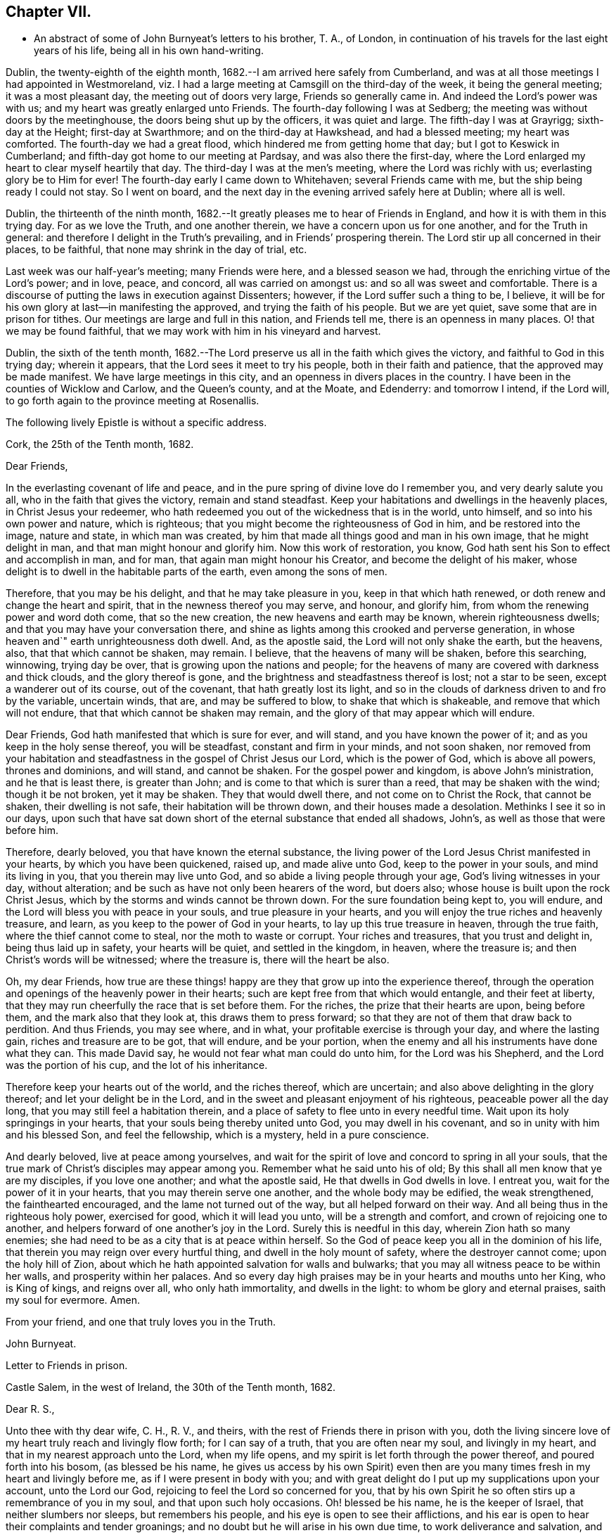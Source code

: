 == Chapter VII.

[.chapter-synopsis]
* An abstract of some of John Burnyeat`'s letters to his brother, T. A., of London, in continuation of his travels for the last eight years of his life, being all in his own hand-writing.

Dublin, the twenty-eighth of the eighth month,
1682.--I am arrived here safely from Cumberland,
and was at all those meetings I had appointed in Westmoreland,
viz. I had a large meeting at Camsgill on the third-day of the week,
it being the general meeting; it was a most pleasant day,
the meeting out of doors very large, Friends so generally came in.
And indeed the Lord`'s power was with us; and my heart was greatly enlarged unto Friends.
The fourth-day following I was at Sedberg;
the meeting was without doors by the meetinghouse,
the doors being shut up by the officers, it was quiet and large.
The fifth-day I was at Grayrigg; sixth-day at the Height; first-day at Swarthmore;
and on the third-day at Hawkshead, and had a blessed meeting; my heart was comforted.
The fourth-day we had a great flood, which hindered me from getting home that day;
but I got to Keswick in Cumberland; and fifth-day got home to our meeting at Pardsay,
and was also there the first-day,
where the Lord enlarged my heart to clear myself heartily that day.
The third-day I was at the men`'s meeting, where the Lord was richly with us;
everlasting glory be to Him for ever!
The fourth-day early I came down to Whitehaven; several Friends came with me,
but the ship being ready I could not stay.
So I went on board, and the next day in the evening arrived safely here at Dublin;
where all is well.

Dublin, the thirteenth of the ninth month,
1682.--It greatly pleases me to hear of Friends in England,
and how it is with them in this trying day.
For as we love the Truth, and one another therein,
we have a concern upon us for one another, and for the Truth in general:
and therefore I delight in the Truth`'s prevailing, and in Friends`' prospering therein.
The Lord stir up all concerned in their places, to be faithful,
that none may shrink in the day of trial, etc.

Last week was our half-year`'s meeting; many Friends were here,
and a blessed season we had, through the enriching virtue of the Lord`'s power;
and in love, peace, and concord, all was carried on amongst us:
and so all was sweet and comfortable.
There is a discourse of putting the laws in execution against Dissenters; however,
if the Lord suffer such a thing to be, I believe,
it will be for his own glory at last--in manifesting the approved,
and trying the faith of his people.
But we are yet quiet, save some that are in prison for tithes.
Our meetings are large and full in this nation, and Friends tell me,
there is an openness in many places.
O! that we may be found faithful,
that we may work with him in his vineyard and harvest.

Dublin, the sixth of the tenth month,
1682.--The Lord preserve us all in the faith which gives the victory,
and faithful to God in this trying day; wherein it appears,
that the Lord sees it meet to try his people, both in their faith and patience,
that the approved may be made manifest.
We have large meetings in this city, and an openness in divers places in the country.
I have been in the counties of Wicklow and Carlow, and the Queen`'s county,
and at the Moate, and Edenderry: and tomorrow I intend, if the Lord will,
to go forth again to the province meeting at Rosenallis.

The following lively Epistle is without a specific address.

[.embedded-content-document.epistle]
--

[.signed-section-context-open]
Cork, the 25th of the Tenth month, 1682.

[.salutation]
Dear Friends,

In the everlasting covenant of life and peace,
and in the pure spring of divine love do I remember you, and very dearly salute you all,
who in the faith that gives the victory, remain and stand steadfast.
Keep your habitations and dwellings in the heavenly places,
in Christ Jesus your redeemer,
who hath redeemed you out of the wickedness that is in the world, unto himself,
and so into his own power and nature, which is righteous;
that you might become the righteousness of God in him, and be restored into the image,
nature and state, in which man was created,
by him that made all things good and man in his own image, that he might delight in man,
and that man might honour and glorify him.
Now this work of restoration, you know,
God hath sent his Son to effect and accomplish in man, and for man,
that again man might honour his Creator, and become the delight of his maker,
whose delight is to dwell in the habitable parts of the earth,
even among the sons of men.

Therefore, that you may be his delight, and that he may take pleasure in you,
keep in that which hath renewed, or doth renew and change the heart and spirit,
that in the newness thereof you may serve, and honour, and glorify him,
from whom the renewing power and word doth come, that so the new creation,
the new heavens and earth may be known, wherein righteousness dwells;
and that you may have your conversation there,
and shine as lights among this crooked and perverse generation,
in whose heaven and`" earth unrighteousness doth dwell.
And, as the apostle said, the Lord will not only shake the earth, but the heavens, also,
that that which cannot be shaken, may remain.
I believe, that the heavens of many will be shaken, before this searching, winnowing,
trying day be over, that is growing upon the nations and people;
for the heavens of many are covered with darkness and thick clouds,
and the glory thereof is gone, and the brightness and steadfastness thereof is lost;
not a star to be seen, except a wanderer out of its course, out of the covenant,
that hath greatly lost its light,
and so in the clouds of darkness driven to and fro by the variable, uncertain winds,
that are, and may be suffered to blow, to shake that which is shakeable,
and remove that which will not endure, that that which cannot be shaken may remain,
and the glory of that may appear which will endure.

Dear Friends, God hath manifested that which is sure for ever, and will stand,
and you have known the power of it; and as you keep in the holy sense thereof,
you will be steadfast, constant and firm in your minds, and not soon shaken,
nor removed from your habitation and steadfastness in
the gospel of Christ Jesus our Lord,
which is the power of God, which is above all powers, thrones and dominions,
and will stand, and cannot be shaken.
For the gospel power and kingdom, is above John`'s ministration,
and he that is least there, is greater than John;
and is come to that which is surer than a reed, that may be shaken with the wind;
though it be not broken, yet it may be shaken.
They that would dwell there, and not come on to Christ the Rock, that cannot be shaken,
their dwelling is not safe, their habitation will be thrown down,
and their houses made a desolation.
Methinks I see it so in our days,
upon such that have sat down short of the eternal substance that ended all shadows,
John`'s, as well as those that were before him.

Therefore, dearly beloved, you that have known the eternal substance,
the living power of the Lord Jesus Christ manifested in your hearts,
by which you have been quickened, raised up, and made alive unto God,
keep to the power in your souls, and mind its living in you,
that you therein may live unto God, and so abide a living people through your age,
God`'s living witnesses in your day, without alteration;
and be such as have not only been hearers of the word, but doers also;
whose house is built upon the rock Christ Jesus,
which by the storms and winds cannot be thrown down.
For the sure foundation being kept to, you will endure,
and the Lord will bless you with peace in your souls, and true pleasure in your hearts,
and you will enjoy the true riches and heavenly treasure, and learn,
as you keep to the power of God in your hearts, to lay up this true treasure in heaven,
through the true faith, where the thief cannot come to steal,
nor the moth to waste or corrupt.
Your riches and treasures, that you trust and delight in, being thus laid up in safety,
your hearts will be quiet, and settled in the kingdom, in heaven, where the treasure is;
and then Christ`'s words will be witnessed; where the treasure is,
there will the heart be also.

Oh, my dear Friends,
how true are these things! happy are they that grow up into the experience thereof,
through the operation and openings of the heavenly power in their hearts;
such are kept free from that which would entangle, and their feet at liberty,
that they may run cheerfully the race that is set before them.
For the riches, the prize that their hearts are upon, being before them,
and the mark also that they look at, this draws them to press forward;
so that they are not of them that draw back to perdition.
And thus Friends, you may see where, and in what,
your profitable exercise is through your day, and where the lasting gain,
riches and treasure are to be got, that will endure, and be your portion,
when the enemy and all his instruments have done what they can.
This made David say, he would not fear what man could do unto him,
for the Lord was his Shepherd, and the Lord was the portion of his cup,
and the lot of his inheritance.

Therefore keep your hearts out of the world, and the riches thereof, which are uncertain;
and also above delighting in the glory thereof; and let your delight be in the Lord,
and in the sweet and pleasant enjoyment of his righteous,
peaceable power all the day long, that you may still feel a habitation therein,
and a place of safety to flee unto in every needful time.
Wait upon its holy springings in your hearts,
that your souls being thereby united unto God, you may dwell in his covenant,
and so in unity with him and his blessed Son, and feel the fellowship,
which is a mystery, held in a pure conscience.

And dearly beloved, live at peace among yourselves,
and wait for the spirit of love and concord to spring in all your souls,
that the true mark of Christ`'s disciples may appear among you.
Remember what he said unto his of old;
By this shall all men know that ye are my disciples, if you love one another;
and what the apostle said, He that dwells in God dwells in love.
I entreat you, wait for the power of it in your hearts,
that you may therein serve one another, and the whole body may be edified,
the weak strengthened, the fainthearted encouraged,
and the lame not turned out of the way, but all helped forward on their way.
And all being thus in the righteous holy power, exercised for good,
which it will lead you unto, will be a strength and comfort,
and crown of rejoicing one to another,
and helpers forward of one another`'s joy in the Lord.
Surely this is needful in this day, wherein Zion hath so many enemies;
she had need to be as a city that is at peace within herself.
So the God of peace keep you all in the dominion of his life,
that therein you may reign over every hurtful thing,
and dwell in the holy mount of safety, where the destroyer cannot come;
upon the holy hill of Zion,
about which he hath appointed salvation for walls and bulwarks;
that you may all witness peace to be within her walls, and prosperity within her palaces.
And so every day high praises may be in your hearts and mouths unto her King,
who is King of kings, and reigns over all, who only hath immortality,
and dwells in the light: to whom be glory and eternal praises,
saith my soul for evermore.
Amen.

[.signed-section-closing]
From your friend, and one that truly loves you in the Truth.

[.signed-section-signature]
John Burnyeat.

--

[.embedded-content-document.epistle]
--

[.letter-heading]
Letter to Friends in prison.

[.signed-section-context-open]
Castle Salem, in the west of Ireland, the 30th of the Tenth month, 1682.

[.salutation]
Dear R. S.,

Unto thee with thy dear wife, C. H., R. V., and theirs,
with the rest of Friends there in prison with you,
doth the living sincere love of my heart truly reach and livingly flow forth;
for I can say of a truth, that you are often near my soul, and livingly in my heart,
and that in my nearest approach unto the Lord, when my life opens,
and my spirit is let forth through the power thereof, and poured forth into his bosom,
(as blessed be his name,
he gives us access by his own Spirit) even then are you
many times fresh in my heart and livingly before me,
as if I were present in body with you;
and with great delight do I put up my supplications upon your account,
unto the Lord our God, rejoicing to feel the Lord so concerned for you,
that by his own Spirit he so often stirs up a remembrance of you in my soul,
and that upon such holy occasions.
Oh! blessed be his name, he is the keeper of Israel, that neither slumbers nor sleeps,
but remembers his people, and his eye is open to see their afflictions,
and his ear is open to hear their complaints and tender groanings;
and no doubt but he will arise in his own due time, to work deliverance and salvation,
and they shall glorify him.

Oh! my dear Friends,
how is my soul overcome in the weighty love of God at this time unto you all, who sutler,
or are given up to suffer,
and value your testimony above all things for his name`'s sake that hath loved you;
and so are of that number, that love not your lives unto death,
but are given up to follow the Lamb, whithersoever he goes.
My heart is affected with you in your testimony, and can say, as Deborah of old,
my heart is towards you, who offer yourselves willingly among the people,
now to suffer in the Lamb`'s battle (as they did to war in the outward war)
for that is the way the Lamb and his followers do overcome;
he was made perfect through suffering: and the promise still is,
the Lamb shall have the victory everlasting glory,
and honour and praise to the living God that sits upon the throne, and to the Lamb,
who is worthy for ever more.

Therefore dear Friends, look not out, look not back;
but to the Lord your rock and strength look for help and for deliverance; for you know,
that it is from him that salvation comes,
and not from the hills and mountains for he is the God of the whole earth,
and the mountains shall melt at his presence, and before him shall the hills flee,
yea the sea also shall flee, and Jordan shall be driven back,
that his ransomed may pass on, his redeemed people may enter into their rest.
Oh! therefore, let us cleave unto the Lord our Saviour,
and so follow Christ our redeemer, who can cut a passage through the great deep;
let us not be dismayed at any thing, that may rise up in our way to oppose us,
so long as our Leader is with us, and our blessed Rock attends us,
and we feel our dwelling within the munition thereof, our bread will be sure,
and our water will not fail, and our hearts will not be barren,
our souls will not be faint; but we shall grow through the blessings of Israel`'s God,
and live,
when with all their cunning the enemies of the Truth have contrived our overthrow.
For there is nothing can hurt us more in the trying day,
than want of faith in God`'s power and arm of strength,
which never failed them that put their trust therein.
And therefore, my dearly beloved, with whom my soul is bound up in the covenant of life,
wherein I have unity with you, and can say, although you bear the burden,
yet my heart is concerned for you, and also with you in your godly concern and testimony,
for which you suffer; and therefore cannot you be forgotten by me.
For as we love the Truth, and the holy testimony thereof,
for which you suffer and are in bonds, in spirit we are often as bound with you,
and fellow-feelers of your burdens.
And furthermore, we cannot propose to ourselves any other,
than ere long to be sharers with you, to be partakers of the like sufferings,
trials and exercises; and therefore still it is our safety to be prepared in our hearts,
and into the will of God to be given up to do or suffer for his name`'s sake.

For our days do seem to be like the days of old, wherein the apostle said,
they were killed all the day long, and accounted as sheep for the slaughter.
If we look into the Scriptures, we have a cloud of witnesses;
and so through what was written aforetime, which was written for our learning,
we may have comfort, and our hope strengthened,
and so be encouraged to trust in the Lord our strength, and in whom our hope is.
And now it is still to be our care, as lambs or sheep, to live in innocency,
and so as lambs to suffer for our innocency, and for our testimony,
which we are called unto; and surely, I often consider,
what more innocent practice can we ever be found in, than in our peaceable meetings,
to wait upon the living God and to worship him, in his peaceable spirit,
by which our hearts come to be cleansed of all evil,
and our spirits gathered into the peace and love of God, in which we love God again;
and not only so, but have our hearts filled with love and goodwill towards all men,
in the peace and sweetness of which, we are enabled to pray for the good of all,
even our enemies.
And if this must be misinterpreted,
and our righteous and godly intentions counted a transgression of the law,
and a breach of the peace, I do not know what such who so do, can call innocency.
Surely, every one whose heart is rightly exercised in this godly duty,
which the living God calls us unto, must needs be innocent before God,
and in that frame of spirit, wherein we cannot, nay, dare not, desire the hurt of any;
but as the Truth ariseth, pray for all men, both for rulers and people.
Thus I know, under the exercise of the righteous power of Christ in our meetings,
are our hearts qualified; and then if we must suffer for well doing,
under the name of evil doers, we shall be happy; and may satisfy ourselves,
with what Christ of old said, the servant is not greater than his Lord:
for if they accounted him a blasphemer, and said, he had a devil, and so persecuted him;
we may well look unto him, and comfort ourselves in following such an example.

Be ye comforted, you faithful sufferers with Christ and for him,
and comfort your hearts in the recompense of reward, which is with God for you;
and wait for the Spirit of God, and of glory, that it may rest upon vou.
Never look out, for your cause is good; it is that which God hath called you unto,
and you are happy in your nobility and valour;
and whosoever shrinks from their innocent testimony in this matter,
will suffer loss in their inward condition: for if any draw back,
such shall know the Lord will not go with them, nor have any pleasure in them,
nor be their comforter, but reprover.

My soul desires that all may be valiant for the Truth, and stand in the power thereof,
to what the Lord hath called unto, that so you may be together as a city set on a hill,
that cannot be hid.
For though the foxes have holes, and the fowls of the air have nests,
yet remember what Christ said to the man who said he would follow him.

The Lord give you all valour and strength, and enrich you with true patience,
which tribulation worketh into the right exercise,
that you may all grow up into the true experience, and into the hope,
which makes not ashamed;
that the love of God may be shed abroad in your hearts every day, by his Spirit,
which he hath given you: and then will you all feel a dwelling in his covenant,
and in his peace.

And so in this covenant, peace and love, I very dearly salute you all,
and in it do I still remain, your friend and brother.

[.signed-section-signature]
John Burnyeat.

--

Cork, the eighth of the eleventh month, 1682.
I have been through these parts as far as Castlehaven,
and had a meeting there yesterday week, and so returned back again to Cork,
to the six-weeks meeting; where we had a blessed season,
the Lord`'s power was richly amongst us.
And after tomorrow, I think to go towards Youghal, and so into the county of Tipperary,
and then to Castle-dermot meeting; and then for aught I know, towards Dublin.
I am comforted in my service amongst Friends, who are generally glad of my coming,
and of what they have an expectation of in relation to my marriage:
but my heart is fully satisfied, in that I feel the Lord`'s goodness towards us,
and in his fear I do delight to wait upon him in this, as in other things,
and desire that we may be a good example.
And, therefore, I find it our way not to be hasty: the Lord give us wisdom to walk so,
as that he may be glorified, and Friends in us comforted.
This I desire above all earthly things.

Dublin, the thirtieth of the first month, 1683.
I am concerned to hear of the continued sufferings of our Friends in England:
we are yet at ease here, as from those things:
the Lord work our hearts more and more into thankfulness, and guide us in wisdom,
to walk worthy of these favours, that in displeasure he may never take them from us;
but whenever he is pleased to remove them, it may be in his love, for a trial unto us,
as I believe it is with many of his faithful ones,
whom my soul desires he may still preserve in the faith that gives the victory.

I have been in the north, and did pass amongst Friends, and had a blessed service.
I am intending to go forth of this city tomorrow towards Wicklow,
and so through the county of Wexford to visit Friends there.

Dublin, the tenth of the third month, 1683.
We have now accomplished that concern of marriage,
which we have for some time been under; and blessed be the Lord,
he has been unto us a comfortable director in our undertakings in this matter,
to the satisfaction of Friends in the general, who were with us.
And besides the Friends of this city,
we had many of the Friends of the south end of the nation,
who were come to be at the half-year`'s meeting, and some the sooner upon our account;
and abundance of other people.
We had a blessed meeting; several brethren were with us, and the Lord`'s power assisting,
all things were well, and we had peace and comfort, and the Truth was honoured;
and not only Friends,
but many sober people were greatly affected with the management thereof Well;
the Lord will honour his name and way and people, if we be but careful to honour him.
The Lord is good unto us: we have cause to mind his goodness unto us;
and truly that which is chiefly in both our hearts, is to seek his glory,
and above all things to desire preservation in his wisdom.

Dublin, the twenty-fourth of the fifth month.--There is a report abroad,
that meetings will be disturbed and broken up, but nothing is done yet;
it may be that Friends here, as well as in other parts, must bear the burden,
as to the right part in suffering; and I hope,
it will be Friends`' care to be given up in the innocency,
to suffer for that testimony the Lord hath raised in their hearts,
by which we have been kept innocent and clear from the beginning under all governments:
and so we never could touch or join with that which did seek the hurt of any.
This must be our cloak or covering, and this gives boldness,
and is and will be the ease of the spirits of all the faithful,
and that which will answer the consciences of our adversaries.
I believe, if some suffering do come, it will work for good through trying our spirits,
faith and patience, so that many may come to know themselves, and the Lord,
and his power also, better thereby.

From the Marshalsea prison in Dublin,
the ninth of the sixth month.--We are very likely to partake in some
measure of suffering with our Friends and brethren in England.
The last first-day, the mayor sent the marshal to our meeting in the forenoon;
I was speaking, and he commanded me to go with him, which after some discourse I did.
He commanded the meeting to disperse, but Friends kept quiet in their places.
I was carried before the mayor, with whom I had some discourse to this effect:
He asked me, why we did act contrary to the government,
having been commanded not to meet?
I told him, we do nothing in contempt of the government.
But, said he, why do you not obey then?
I said, because it is matter of conscience to us,
and that which we believe to be our indispensable duty, to meet together to worship God.
To which he answered, you may be misled, I told him if we were misled,
we were willing to be informed, if any could do it.
Then it was urged, other dissenters had submitted, and why would not we?
I said, what they do, will be no plea for us before the judgment-seat of the great God.
So after some other discourse, the mayor committed me to this prison.
The professors have left their public meeting-places: the bishop of Dublin sent for them,
and they consulted together, and with consent returned this answer,
that they would forbear.
The bishop also sent for A. S. and did to him require the same of Friends;
but A. S. told him, we could not forbear to meet to worship God, etc.
In the end the bishop said, if we would meet, we must take what did follow, etc.
However, I hope it will work for the honour of Truth.
The Lord preserve Friends faithful and valiant: I hope God has a remnant,
that will stand in the trial: though if sufferings do come hard,
it may cause some to turn their backs.
Let the Lord order, as He pleaseth; I know no better way,
than to endeavour to be prepared for suffering.

[.embedded-content-document.epistle]
--

[.letter-heading]
Epistle to Friends in Gloucester Prison.

[.salutation]
Dear Friends,

Unto you, who are faithful sufferers in that city,
with the rest of the faithful in that country,
who in your hearts are given up to suffer for the holy
name of the Lord Jesus Christ our Saviour,
who hath called and redeemed, chosen, and given you hearts not only to believe,
but also to suffer for his name`'s sake,
and thus had counted you worthy as vessels of his choice; unto you all, I say,
in the name and love of Christ Jesus our Lord, I send greeting,
and with all the tender salutation of my soul and
spirit in that near affection and holy union,
into which, by the power of the Holy Ghost we have been gathered and united:
so that as members of that one body, into which we have been baptized by that one Spirit,
wherein the true access unto God doth stand, we have our fellowship together,
and so drink together into that one spirit,
and are refreshed with the water that flows from the living Rock,
that followed Israel of old, who is the Rock of our age,
the stay of the generation of the righteous in this day,
that upon which we have our sure standing, so that we cannot be easily moved.
Though the winds do blow, and the waters swell and toss,
and the unestablished be driven to and fro, and so afflicted in their spirits,
yet this Rock abides for a habitation and being
of safety unto all them that keep firm thereunto;
and as they abide near in their spirit unto the holy power thereof,
they find the living spring of that grace from the same in their souls,
that the world cannot take away, whose treasure the thief cannot steal,
nor the moth waste; for it is heavenly, and kept by a heavenly hand.
And such who mind this, will be ready to offer up their earthly substance,
and also themselves, into his hand and will, out of which no man is able to pluck.
And surely,
in this day there is no true rest or satisfaction to the souls or spirits of Friends,
but as they get hither m the faith with their hearts and spirits:
and when we are here spiritually.
Oh, this holy shield, how doth it defend!
Oh, the holy Rock, how do we sit under the shadow of it!
Oh, the holy joy, that the dwellers upon this do feel in their spirits,
though the tempest be great!
Oh, the God of heaven keep us all in the holy sense of this,
that our spirits may be borne up from sinking under our exercises in the trial;
that so we may all glorify him in our day.

Dearly beloved, you tender, suffering children, whose hearts are tender of God`'s glory,
and therefore are willing to give up yourselves and your all for his name`'s sake,
that you may be of that number, who following the Lamb whithersoever he goes,
and not loving your lives unto death, that you may stand with him upon Mount Sion:
my heart and soul is knit unto you, and you are near me,
and in the unity of the ancient life, I feeling love abundantly to flow unto you,
you have had a proof of the sincerity of my love of old unto you: and truly,
you that stand in your innocent testimony faithfully,
do engage my heart still more and more in the love unto you.
Oh the tender meltings of my spirit in the sweetness of the love of God,
in which I reach you, and rejoice with you in your joy,
which all the wrath of man cannot put a stop unto.
I know, your hearts are at ease, and your spirits free,
and the weights and burdens from off you who are freely given up to suffer,
though in these bonds outwardly;
but there can be no such spiritual portion received by any
that shrink from their testimony in this day of trial.
For the word is true for ever, they that suffer with him, shall reign with him: He,
the Captain, was made perfect through sufferings,
he must be followed by all that come in the fulness, to partake with him of his glory.
And such who draw back,
and would find a place of safety for themselves
to escape their sufferings for their testimony,
though they should fly to the uttermost parts of the earth,
the Lord`'s hand will find them out,
and there will not only be a holding back of the portion,
but a spiritual pain will overtake, where the heart is tender; and because thereof,
uneasy will every place be unto their spirits.

And therefore, my dear Friends, keep in the faith and word that justifies,
and then will you reign in the seed that is heir for ever; wherein you will overcome,
and inherit, and be conquerors, and so triumph with the Lamb that must have the victory,
before whose feet the crowns of all the mighty must be laid down;
unto whom the kings of the earth, and all flesh must bow; in him we trust,
his heavenly kingdom we wait for, and pray for the coming of,
that even such as are our enemies, by the power thereof may be converted unto God,
and so have an inheritance with us in that kingdom, that hath no end.
That so mankind might rest together in that hope, that makes not ashamed;
where the love of God might be shed abroad in all hearts by his Spirit.
Thus God is filling the hearts of his children with good will towards all:
the Lord keep us therein for ever!

Dear Friends, by this know that I am well,
and am now come to have a share with you of the
sufferings that attend for the gospel`'s sake.
I have been three weeks a prisoner here in the Marshalsea of Dublin.
So in the true fellowship of the gospel am a partaker with you both of the
sufferings and consolation that attend us for the testimony thereof.
I remain your brother,

[.signed-section-signature]
John Burnyeat.

[.signed-section-context-close]
From the Marshalsea, in the city of Dublin, the 25th of the Sixth month, 1683.

--

Dublin, the ninth of the seventh month.--We are satisfied,
that the Lord`'s hand is in all these things; and doubtless,
he hath a purpose to magnify his arm,
and thereby to exalt his own name and precious Truth in the end; and in his so doing,
his people shall be comforted, and receive the reward,
even every one that endures unto the end.
And truly, as our eye is unto Him in our exercise,
we feel still a ground for a sure hope,
even that which abides as an anchor sure and steadfast; by which we are held,
that we cannot be driven away.
In this is our comfort, when we seem as to the outward, as if we had no surer place,
than upon the tossing waves of the troubled tempestuous sea; all is uncertain,
no steadfastness or stay for rest unto any in looking out.
And therefore I often think, I am satisfied it is God`'s way,
thus to blow upon the nations with the breath of his displeasure,
that all the waters (for the people are waters) may be tossed together,
and that they may be made restless, and driven on heaps, and into confusion;
and so become a sea into which Babylon, as a great millstone, must fall,
to make her perpetual end; even that mystery Babylon spoken of, of old,
that hath so prevailed, and made the nations drink,
and gone over peoples and languages;--not one people only;
and all that partake with her in her sins,
must partake with her in her plagues and judgments.
And therefore is the Lord calling out of her; but her sins, her delights and delicacies,
many are unwilling to part with: and that is the reason why many stay there,
that do not think themselves within her borders.
But the nations are drunk with her wine, and know not what they are doing;
for their understanding is lost.
O! the sadness of that day! my soul often doth view it but the
greatness of their sin doth draw it down upon them,
which is come into the view and remembrance of the dreadful God.

And therefore may all the righteous rejoice, who truly feel redemption out of her,
and are come, through Christ the seed, to be sons and daughters of Zion;
and so heirs of the peaceable Jerusalem, which is built upon the rock and foundation,
which the gates of hell cannot prevail against.

We are here still detained prisoners, and have of late written to the mayor;
but he answered, he would not set us at liberty without an order from the deputy.^
footnote:[The Earl of Arran.]
Then we wrote to him, and A. S. and S. C. did go to him, and he was very kind to them,
and told them, he had a greater love for us, than any other dissenters,
because he believed that we did mean honestly.

Dublin, the fourth of the eighth month, 1683.--I have been a time in the country,
and came into the city again but yesterday.
I went to the province meetings at Rosenallis, and have visited many meetings:
I was comforted with Friends in the good presence of the power that did attend us.
Things are pretty well among Friends, and our meetings large and full.
We feel little of those sufferings which our
dear Friends in England have heavy upon them:
the Lord preserve us tender, low and humble,
that we may be worthy of such a mercy from the hand of the Lord.

Dublin, the sixteenth of the eighth month.--I am now cleared of my imprisonment;
we wrote to the deputy a few lines, which he carried to the council.
After which he sent his secretary to the recorder of
the city with his order for our release;
which was very full and clear, without anything demanded of us.

I have not heard that Friends in any part of this nation are meddled with.
We enjoy great favours at the hand of the Lord:
O! that we may walk worthy thereof for ever,
and be moved thereby to a sense of what our dear Friends in England still suffer;
and then will the mercies we live under, be rightly valued.

Dublin, the ninth of the twelfth month.
I have been through all the meetings in Ulster,
and returned home but the third-day this week.
I had a blessed time amongst Friends, and found things in the main very well.
I had large and peaceable meetings,
which is a mercy I desire the Lord may so sanctify unto us,
as that we may walk worthy of them, while they are afforded us:
and when he sees meet to order it otherwise, we may be prepared.
I have been but little at home of late,
and know nothing but that I may go next week forth of
town again towards the other end of the nation.

Dublin, the seventeenth of the first month, 1684.--I came home this day:
I have been through the most of the South and Western parts, and have had a good journey,
and found Friends generally well, and all our meetings peaceable.

Dublin, the twentieth of the first month.--In my last I hinted,
that I was but newly come home from visiting Friends in the Southend of the nation,
and so from the Provincemeeting at Castle-dermot, I came home on the second-day,
and an appointed marriage^
footnote:[This was Amos Strettel`'s marriage.]
was to be on the third-day, which +++[+++took place]
accordingly; and abundance of people there was, so that we had a good opportunity,
and the people generally well satisfied:
so that a very great report of recommendation is abroad
through the city concerning our order and method,
and the gravity and solemn manner of our accomplishing it.
It is greatly our comfort, when in all our ways we honour the Truth.
I have had a busy winter in travelling, and that prosperously; and now I see nothing,
but I shall have liberty to stay awhile at home.
The Lord is good to us, and orders things to our comfort; and we are comforted in him,
and one in another: blessed be his name for ever!

Dublin, the ninth of the third month,--It is just the time of our half-year`'s meeting,
and there are many Friends in town.
We had a very large meeting, and very quiet and well,
and things in the general very well amongst Friends as relating to Truth.
We have cause to be thankful to the Lord for his mercies and comforts we enjoy;
who is the Author of all mercies and comforts,
sanctifying all things rightly to them that fear and love him,
through the sanctifying of their hearts by his word, that keeps, bears up, and upholds.
The Lord keep all our hearts stayed in this,
and then will all things work together for good, according to the ancient saying.

Crabtreebeck in Cumberland, the twelfth of the sixth month.--I left Dublin,
sixth-day was a week; I have some intent to go over into Scotland,
but am not yet certain of the time: but do hope, if the Lord preserve me in my liberty,
to return into this country again.

Graysouthen,
the nineteenth of the sixth month.--Between two or
three weeks`' time I hope to be as far as Edinburgh.

Leith,
the sixth of the eighth month.--I have had a very peaceable and prosperous journey,
since I came into Scotland hitherto.
I came to Edinburgh at the time appointed, and stayed here one first-day;
and then took my journey into the north, and J. H. and J. T. with me.
I spent about three weeks there, and in my journey: had meetings, while I was there,
almost every day, and a blessed open service, through the Lord`'s power, amongst Friends.
For there is an open, tender-hearted people, and they were glad of my coming;
for there had not been any English Friend among them of a long time.
And being clear, J. T. and I came away this day a week, and left J. H. there;
we got to this town the fourth-day of the last week,
and were at Edinburgh the fifth-day at their meeting,
and yesterday had a blessed meeting there in the forenoon, and here the afternoon.
Tomorrow we intend to take our journey for the west;
and do hope to be clear this day week to go for England,
and to be in Cumberland tomorrow week, if the Lord will.
Hitherto all hath been very quiet where I have been; and I hear nothing,
but Friends`' meetings are quiet all over Scotland, and Friends are suffered to be quiet:
but in some places they are very busy with some other people.
Here hath been a pretty deal ado about a plot; but of these things we know nothing,
nor in such doings have any hand, and therefore about it desire not to meddle.
Though others`' doings may bring sufferings upon us; yet still our happiness is,
to be kept innocent, that if we suffer, it may not be for evil-doing;
and then it will be well.

Eaglesfield, the twelfth of the ninth month.--Truly in this trying day,
wherein we are all of us like to have our faith and love to God tried,
our greatest concern always is, to be in our hearts truly and wisely given up,
and resigned to the will of God;
that we may therein rest in and under whatsoever the Lord may order for us,
or call us unto; and then may we have peace in every exercise,
and have dominion in our spirits over every opposition,
many of which the true travailing Israel of God meet with in this age.

I got very well through the west of Scotland, and met with no disturbance:
all was quiet when I was there.
Our meetings are quiet in Cumberland: I suppose, I may stay yet about two weeks here.

Stockton, the eleventh of the tenth month.--I came out of Cumberland about two weeks ago,
and was at Strickland-head, and then came on into Bishoprick,
and thought I should but have touched at Darnton +++[+++Darlington]
and this town, and so on into Yorkshire; but when I was at Darnton,
it came upon me to give Friends a visit further in this county.
So I went to Durham, and had a blessed meeting there, and did visit the prisoners.
Then I went to Sunderland, had a meeting there, and then to Shields,
and to T. F.`'s and had a meeting there.
I thence returned to Shotton, and to this town,
and had a blessed meeting in the evening yesternight, it being their meeting time.
They are usually kept out of their meeting-house here; but yesternight we got in,
and the meeting was full and peaceable: and so have been all the meetings,
where I have been.
And now I am ready to go over into Yorkshire,
and do hope to be at York in about two weeks`' time.
I suppose I may be there first-day come two weeks.

Grayrigg, the twenty-sixth of the eleventh month,
1684.--I have had a very comfortable and peaceable journey,
and came through Cleveland and the Moors to Whitby, and from thence up to Malton,
and to York: meetings have been quiet all along where I have been.
Yesterday fortnight a constable was at the meeting-house before I came,
and stood in the way to speak with the Friend that I came along with,
it being just before the sessions.
He had a warrant, and was to give his return at sessions; and therefore threatened,
that if we would not forbear to meet that day, he must carry us before a justice.
However, after we had reasoned awhile with him, we parted, and went into the meeting;
and he went away, and did not come into the meeting.
So we had a blessed meeting, and parted in peace; and the Lord`'s power was over all,
to our great joy.

This was all the appearance of molestation I have yet met with:
and I have had a very good season, and abundance of meetings, since I left York.
In Yorkshire I was at Robert Lodge`'s house,
and had his company a pretty time out of Yorkshire.
I went to Lancaster, and when I had visited Friends,
I came into Westmoreland to Preston meeting; and yesterday was at Sedberg:
we had a peaceable meeting, but out of the meeting-house in the street,
the meeting-house being locked up from Friends.
I intend some meetings in this county, and so down to Swarthmore, and on into Cumberland,
as the Lord makes way.

Eaglesfield, the twenty-fifth of the twelfth month.--I have had a very peaceable journey,
and visited Friends`' meetings very fully in Westmoreland, and all was quiet.
Since I came into Cumberland, I was at Carlisle and the Border;
now my service seems to be over, and I am preparing to go home.
I was at Workington this day, and tomorrow I intend to go to Whitehaven,
and to take the first opportunity for Dublin.
Thus far I have been preserved very well through all my travels;
and now I hope I shall get home.

Dublin, the 25th of the first month, 1685.--I got well here last night,
but was put ashore in the north, in Strangford River, about seventy miles from Dublin,
and about four-and-twenty from Lisnagarvy: and being put ashore there,
I found an openness in my heart to give Friends a visit in the north;
so I spent near two weeks among them, and had many good meetings,
I am very glad and my heart is truly thankful to the Lord,
for his preservation through this last journey so safe and clear,
and that he ordered my way so comfortably home;
where I hope I may be of service in my place, and a comfort to Friends.
The Lord our God is to be minded by us in all things.

I find things amongst Friends generally pretty well, as formerly,
and meetings very large and peaceable here and in the north.
I am intending to go out of town to the province meeting.

Dublin,
the sixteenth of the third month.--At this half-year`'s meeting we
had a very great appearance of Friends out of the country,
many say they have not seen so many ever before:
and to our public meetings abundance of other people came,
even far more than could get into our house: and they were very sober,
so that the Truth hath a good place amongst sober people.
Though the professors, who shrink and hide, we are informed, do rail against Friends;
they seem as if they were given up to hardness of heart,
and so set in their blindness and hardness, that they go on,
till the rod comes upon them.
For they do not lay anything so to heart,
as thereby to be brought off from the evil error of their hard and prejudiced minds.
It doth appear that they envy Friends`' good,
and are offended that we do not fly into holes as they do.
But as for Friends, they are very cheerful; and we have had a very blessed season,
and are kept in unity, peace, and concord in our meetings and concerns:
and the Lord`'s good presence is preciously with us, to our comfort and consolation.
And blessed be the Lord, he is not wanting to us, both to sanctify our hearts,
and also to fill them with his spiritual mercies,
and to contribute of his other mercies and blessings,
whereby he may make our days pleasant unto us;
that with gladness and joy of soul we may serve and praise him, who is worthy for ever.
Amen.

Dublin, the fourth of the sixth month.--Yesterday I came home,
having been through the south end of the nation, and between six and seven weeks away;
and have had a very comfortable journey amongst Friends, and peaceable.
Blessed be the Lord for his mercies towards us.

[.embedded-content-document.epistle]
--

[.letter-heading]
Epistle to John Banks.

[.signed-section-context-open]
Dublin, the 19th of the Sixth month, 1685.

[.salutation]
Dear John Banks,

Unto thee with thy fellow-prisoners,
who suffer for the blessed testimony of that precious Truth, in which we have believed,
doth the real and tender affection,
and love of my heart and soul flow forth at this time;
and in the sweetness and peaceableness of that which is our life, do I dearly salute you,
and in the unity thereof tenderly greet you all, whose hearts are kept up in that,
and under the holy conduct of it, for which you suffer.
In this we have our unity, which in itself lives and reigns over all,
and shall reign in its own pure dominion and dignity,
even the power of our Lord Jesus Christ, to whom principalities and thrones,
and dominions must be subject.
It is for His testimony, you know, that you suffer, to wit, the testimony of Jesus,
which you have received from him by his Spirit,
and thereby have it sealed in your hearts.
Though many do not understand the weight and certainty of your testimony,
for which you suffer, and therefore may look tightly upon it; yet you,
who are enjoyers of the power, and have received the Spirit of Jesus,
which is the Spirit of prophecy, and so his testimony therein, you feel the weight of,
know the certainty of the testimony for which you suffer;
and so in your sufferings have your peace and justification.

My dearly beloved in the Lord,
see that you all hold that fast in your hearts in the rich possession of it,
for which you suffer, that you may feel your reward with you,
and your comforter in you to bear up your spirits over all your sufferings;
and so you will have a satisfaction in yourselves, that whatever others say,
or may think of your sufferings, and the reason thereof,
you know that it is for the Truth and its testimony that you suffer,
and for keeping of your consciences clear in the sight of God.
And so in the hidden man of the heart, you rest in quietness,
in that hidden life which you receive from Christ; and here is your peace and comfort,
which no man can take from you; or knows of it, but such as are in fellowship with you,
who live in, and love the same testimony.
Those who know not your reward, your crown, or your peace, cannot reach to take it away;
and that is our joy, that we have a crown and inheritance, that is out of their sight,
and so out of their reach.

Oh, therefore let all take heed, that through carelessness or looseness of spirit,
or any other thing, you be not beguiled or betrayed from that, to the losing of it,
while you are suffering for it!
You know, my Friends, it is possible; such things have been even in our age,
that while some have been suffering for the Truth,
they have been betrayed from the Truth,
and the innocency and simplicity of it in their hearts; and so have lost the Truth,
even that for which they were called to suffer.
For you know it is an inward thing,
and must be held in the inward unity of the mind in a spiritual fellowship,
and if there be not a care,
even while we are in one thing doing for the Truth in the outward,
in the inward we may lose it, and our justification by it;
and then whither shall we go for our peace and recompense?
The God of my life give you all wisdom and fear, and fill you with holy reverence,
that you may still stand in awe before him, and be watchful over your spiritual path,
and the feet of your souls and minds,
that you may tread in the invisible way of peace and righteousness.

And dear Friends, live in peace and love together amongst yourselves, and in a holy,
solid life before all men, keeping out of the spirit of the world in all things;
that as it is upon a religious account you suffer,
you may appear in all other things to be religious men, or otherwise you know,
the Truth cannot be honoured by your suffering.
For if men, who suffer for or upon the account of religion,
appear not to be religious men, this overthrows the glory and beauty of their religion,
and brings it into disesteem amongst men; and therefore did Christ command,
that our light should shine before men, by their seeing of our good works, etc.
And have a care of provoking one another unto any thing that is evil;
but endeavour to stir up and provoke one another unto love and good works;
that you may build up one another therein, and so help to bear one another`'s burden,
and fulfil the law of Christ,
that you may all be kept up together in the justification and peace.

And so dear Friends, my heart`'s love being unto you,
I send these few lines as a testimony thereof, by which you may know,
you are in my remembrance in the love of God,
and my heart hath an honourable esteem of your testimony,
and your sufferings in righteousness for the same.
I desire to be remembered to Friends in the country, both below Carlisle, and above,
and Friends in the city; to John Carlisle and family, with the rest.
My wife`'s dear love is to you all.
My love is with you.
Farewell!

[.signed-section-closing]
From your friend,

[.signed-section-signature]
John Burnyeat.

--

Dublin, the sixth of the seventh month.--I am glad to hear,
that things are so still and quiet in England,
and that Friends have some little breathing time of ease from their sharp persecution.
It is the Lord`'s mercy towards us: but our innocency is that which must speak for us;
and if we lose that, our defence would depart from us;
and then there would be none to fly unto: for vain is all help from below.
Therefore it will be our happiness to rest quiet, with our faith in Him;
for he is able to preserve, who promised them of old,
he would give them favour in the eyes of the king of Babylon.
And it had been their safety to have trusted in His word;
but in their taking their own way, they brought ruin upon themselves;
and so will all do now, whose eye is not unto the Lord to stay their minds upon him,
but who look out to follow their own contrivances.
I know the Truth will keep out of all such things,
if Friends be careful to keep under the conduct thereof:
but if fleshly reasonings prevail in the unbelief, then the eye goes out,
and the mind +++[+++falls]
into the haste; so the patience and long-suffering is lost,
and the hope and faith let fall.
Then the creature can neither trust in the Lord, nor stay rightly for His time and season.

Our meetings are very quiet and peaceable, which is a mercy we greatly value,
and our hearts in the Lord`'s Truth are at rest, and that is our comfort.
Both there and here, and wherever we are,
it will be our place to be prepared for suffering,
that is likely to be our portion for the Truth: and it is but as it was of old,
if any will live godly in Christ Jesus, he must suffer persecution.
I am ready to go out of town to visit Friends in the county of Wicklow.

Dublin, the nineteenth of the seventh month, 1685.--I am sorry,
that so much occasion of offence should be given to some Friends here,
by some that take liberty there,
(viz. at London,) by running back into such things as the Truth condemns,
and so to be encouragers of pride and vanity, which will grow too fast,
to the drawing down of the displeasure of the Lord upon man.
Therefore I would have Friends to stand in that which is plain,
and keep to the cross in their trades and dealings, and clothes, and in all things,
that they may remain standing witnesses for God in righteousness against pride,
and all the vanity of the world; for therein will stand our safety for ever.
I desire, that we may live up to the Truth in all things, that the blessing may attend us.
And indeed, we had need to be circumspect; for every lawful thing is not expedient;
because there may be an unlawful liberty strengthened thereby.
The Lord keep us all in his wisdom truly lowly and humble,
that we may still honour him in all things,
and remain a people through our day to his glory.
For if with us in our day we let the spirit of the
world prevail to the overthrowing of our own testimony,
what example and footsteps shall we leave to them that come after us?

I am full, and could say much, for my heart is concerned to hear those,
who themselves are not so good as they ought to be,
strengthen themselves by bad examples.
For though some may be slow to mind that which is good,
so as to learn good from the example thereof;
yet they are quick to take encouragement from the contrary.

[.embedded-content-document.epistle]
--

[.letter-heading]
Epistle to Friends.

[.signed-section-context-open]
Dublin, the 12th of the Eighth month, 1685.

[.salutation]
Dear Friends,

In the universal spirit of life and truth, and of righteousness and peace,
doth the tender affection and pure love of my heart flow forth and reach unto you all,
who are true lovers of the power and the holiness of the same, wherein alone it is,
that we bear the image of him whose name is holiness, and his nature and being in purity;
so that in that only we do draw and may draw near unto him, and have fellowship with him,
and enjoy his presence, who is our God, our life and salvation.
In the unity of that, whereby we have been quickened,
and through which we live unto him who hath quickened us,
do I exhort and beseech you all,
to mind with reverence his secret and sweet visitations
by his holy power upon your spirits in your hearts;
that you feel that to appear there,
and so through the brightness of its appearing to destroy him,
whose coming is after the working of Satan with all power,
and with all deceivableness of unrighteousness in them that perish;
and not only to appear and destroy him and his works, but also to abide with you,
and dwell in you, and so make you his dwelling-place.
And you being watchful, shall not watch in vain, because the Lord will be your keeper;
and then, he keeping the city, the watchman waketh not in vain.

Thus you may see it fulfilled in your own hearts and so
have comfort and confidence with holy David,
and with him live above the fear of evil,
though you might walk through the shadow of death, because of the Lord`'s being with you.
Friends,
see that you all be mindful of him in his appearing by
his power and spirit of grace in your hearts,
and let him have room there, and not to be straitened, thronged or oppressed;
for he delights to dwell alone there, and have the whole heart to himself,
and at his own disposing, that he may fill it with that in which he takes pleasure,
and in which he only may be glorified and honoured.
Therefore doth he require the heart, saying, my son, give me thy heart;
and Christ commands that we should love him with all our hearts.
So let him have room in your hearts, and take heed that with this world,
the spirit of it, nature of it, and love to the things therein,
your hearts be not filled, and so taken up, that there be not room for him,
whose coming is with such glory and fulness,
that he fills all who are rightly poor and empty, with that fulness, richness and glory,
that there can be no want to them, who have him for their portion and inheritance;
and keep single in their hearts before him.
But where the heart is filled with delight in, or desire after other things,
out of the covenant of God, which is out of his favour,
there the Lord will not delight to dwell, there is not room; nay,
he will not delight to appear there,
because it will be his grief and an oppression unto him.
Was it not so of old, when he took up his complaint against both Judah and Israel?
as you may see, Amos ii.
how the Lord pleads with them, and threatens them,
what he would bring upon them for their sins, which he reckons up against them;
and withal to aggravate their crimes, as he might justly do, he also tells them,
what he had done for them, how he had destroyed the Amorites for their sakes,
brought them out of the land of Egypt, led them in the wilderness,
given them the land of the Amorites to possess, raised up of their sons to be prophets,
and their young men to be Nazarites.
But, saith he unto them, ye gave my Nazarites wine to drink, and commanded my prophets,
saying, prophesy not; behold I am pressed under you,
as a cart is pressed that is full of sheaves.

Hence it may be understood, that when he hath been at work,
and hath done good by his glorious power, who worketh wonderfully for them,
and now in them also who believe in his power; if there be a going from him,
and letting other things into the heart,
where he should rule and have his dwelling in man, and so with man,
it becomes a grief and an oppression to him, and a provocation,
that he will not always bear it, nor spare man, though he is long-suffering,
as may be seen very fully in that prophesy of Amos,
and more at large through the Scriptures, which were written for our learning,
that we might be warned, and thereby stirred up to that diligence,
care and watchfulness which may tend to our preservation.

And now considering these things that were of old, and observing,
how that in our age the Lord hath made known his wonted goodness to us,
even that which doth far exceed the outward privileges of outward Israel;
for that which he blesseth us withal,
is a possession and enjoyment of a degree of his own Life, who is the Creator,
by which he created all things, which is more than the enjoyment of the creature;
the loss of which was the great penalty laid upon Adam, if he broke the command;
which he having lost, is again restored unto us through Christ Jesus, the second Adam,
the Lord from heaven, which we having received, do thereby live unto God,
and therein serve him.

Dear Friends, the thing that is chiefly in my mind unto you is,
to entreat and beseech you all, to be tender in your hearts,
and careful over your spirits, that you may not let in, nor join with any thing,
that will bring grief or oppression upon your life,
or lead you into the transgression of the law thereof.
Mind the exhortation of the apostle, grieve not the spirit, by which you are sealed, etc.
As you are careful,
watchful and wise to take heed to the holy conduct and blessed
leadings and direction of this spirit and the law thereof,
your souls will dwell in peace, and your feet will tread in a safe path,
even the path of peace, and your steps will not slide;
but you will witness what David said of old, to be true,
the righteous shall inherit the land, and dwell therein forever; for saith he,
the mouth of the righteous speaketh wisdom, and his tongue talks of judgment.
The law of his God is in his heart, none of his steps shall slide.
So here you see, what it is that keeps from sliding,
the law of God which is in the heart; this preserved David,
for it was as a lantern to his feet, and a light unto his paths.

Oh! my dear Friends, you may be happy; yea, we may all be happy,
if we be as careful as we ought, to walk by this rule.
Oh! the sweetness, peace and glory, that he fills the hearts of all his people with,
who take heed unto his law: the Spirit is not grieved,
the life of the soul is not oppressed, the soul, life or spirit of man is at ease,
and so in the glorious liberty of the sons of God, and in that state,
where it can sing unto the Lord and praise him.

Therefore all of you mind your dwelling and inward liberty,
and spiritual freedom from all the corruptions of the world, and of the flesh,
both inwardly in yourselves, and all temptations from without,
that you may reign in the dominion of the Seed Christ Jesus for ever,
and so with him be co-heirs of that heavenly inheritance and possession,
which he hath purchased for you.`'

In the unity of that life, which reigns over all, do I very dearly salute you all,
who love the Truth; and in that do I desire,
that the God of life may bear up your spirits by his power,
over all that would defile or oppress;
that you may be preserved to remain the sons and daughters of God,
without rebuke in and among this crooked and perverse generation,
amongst whom you shine as lights,
to the glory of him who hath called you out of darkness into his marvellous light;
who over all is worthy of glory and honour and dominion, world without end.
From your friend and brother in the Truth,

[.signed-section-signature]
John Burnyeat.

--

Dublin,
the eighteenth of the ninth month.--We have had
a comfortable season this halfyear`'s meeting,
quiet and peaceable, and in love and unity among ourselves;
so that we have cause to be truly thankful unto the Lord for that mercy,
amongst all other mercies we enjoy from his blessed hand.

[.embedded-content-document.letter]
--

[.letter-heading]
Letter to Roger Roberts.

[.signed-section-context-open]
Dublin, the 23rd of the Eleventh month, 1685.

[.salutation]
Dear Roger Roberts,

In the love and unity of the blessed Truth, which lives and abides for`' ever,
do I very dearly salute thee and thy wife;
and therein is my heart`'s desire for you unto the Lord,
that by his blessed hand and power,
you may be supported under all exercises that may attend,
and in your minds perserved with an invisible eye unto the Lord,
taking notice of his orderings, as it is his hand that brings to pass what he sees good;
and then in his fear and love there will be a reverent submitting to
his will without murmuring or repining at what the Lord doth.
Though nature in the true and natural affection,
which good men and women cannot be without, may be broken and greatly bowed down;
yet as long as the mind is preserved from murmuring at what the Lord doth,
it will be well; there will be a heart capable of giving him his due, as it was with Job.

Dear Roger, I must needs say my heart is concerned for you, both upon thy own account,
having heard of thy great weakness, and affliction thou hast been under,
and also because of the loss of thy dear and tender daughter,
who in your absence is taken away both from you and us.
But what shall I say?
It is so, and the Lord hath done it; and it is not safe to dispute the case with him,
or say, why hath he done so?
but tenderly submit to his will, and bless Him that gives and takes away, as he sees good.
However, this I think I may say to thee and thy wife with safety, you need not sorrow,
as such who have no hope,
because of the ground God hath given for a sure hope of her eternal well-being,
which is the mark we are all pressing towards; and they are happy who do obtain it.
For I was with her the day that she died, in the afternoon, and had a serious,
weighty season with her.
She sent for me, and told me, as soon as I came to her.
That now she was satisfied she must die;
and her heart was wholly set after her assurance of peace with the Lord;
and her desires to us, to wit, her husband and me, were,
that the Doctor might not trouble her,
for she was not willing to be hindered from a quiet departure.
For her heart was set after a peaceable departure out of this world;
as was evident from her words several times.
She was very sensible, and spoke to me with a good understanding;
and seemed to be concerned for many (as she said) who came to meetings in Dublin,
who did not mind their conditions, or the stay of their minds,
whom she feared would scarcely be saved.
My heart, I must needs say, was greatly affected with her exercise and concern,
and was comforted in the sense of that living presence, that was with us at that season.
When we had spent some time together, and were refreshed, and I to go away,
she did most solemnly take her leave of me in great affection,
and signified how kind she took my visit; withal seriously saying, Farewell dear John,
if I never see thee more.
And so I came away.
In a few hours after she was struck with death.

In the evening my wife and I went again to see her; we found her very ill,
but she lay quiet under the extremity of her pain.
We, with several other Friends sat by and waited on her, until she departed,
which was about the eleventh hour at night.
She went away in quietness, as I found before was her desire.
And we sitting and standing quietly by her, our hearts were broken;
and I felt a glorious melting power, which tendered my spirit,
and a brightness and a light that did shine; and it was sweetly in my heart,
when she was departed.
She is not gone into darkness, but is in the light.
The sense whereof was a great satisfaction to me, because I know the glory is there,
in the light for ever.
And now poor lamb, it is her gain, though your and our loss.
For considering her years, she was a modest and good example;
and as she said to me at that season, She was never inclined to vanity.
I perceived her care was sometimes greatly for you, fearing your exercise would be great.
Well, I must needs consider,
that the loss of such a dear child cannot but come very near tender parents;
yet you may be comforted in a satisfaction of her well-being, and so rest;
and even say with David, We may go to her, but she cannot come to us;
and so comfort your hearts in the Lord, and rest in his will.

And dear R., this may find thee something better in health,
than we have of late heard however, I am sure my heart truly desires that it may be so:
and if the Lord give strength, I should be glad to see thee here.
For methinks, all this while thou hast been absent, thy place seems to be empty;
I cannot look upon it, that thou shouldst be from amongst us.
But if the Lord give strength, thou shouldst be here,
bearing and having thy share with us: for I look upon thee as one of us,
and so methinks would not have thee delay, as the way opens.
My wife`'s very dear love is to thee and thy wife;
and our love is dearly to Ellen Callow, and Friends there.
For further account of things, I may leave to other hands.
We are all quiet and peaceable here.
So with my true and endeared love unto thee, I conclude and remain thy friend,

[.signed-section-signature]
John Burnyeat.

--

Dublin, the twenty-ninth of the fourth month, 1686.--Though the world be full of tumults,
disquietness and amazements; yet, blessed be the God of our salvation,
who hath brought us into a degree of that rest,
which the distresses that are from below cannot reach:
so that there is something known to retire unto for a sanctuary,
that the world knows not; neither can the destroyer come into it.
Therefore our safety is, always to keep our interest therein;
that we may have our privilege to our mansion there, and so rest in the time of trouble,
where no hurter nor destroyer can come.
The Lord`'s power is to be admired, loved and believed in for ever,
who gives us blessed seasons, and calms, and quiets.
It is true for ever, the winds and seas must obey him:
blessed are all that put their trust in him.
Fears and restlessness do possess the hearts of many; but for our parts,
we have an eye unto the Lord, and know he hath a hand in ordering of,
or suffering all things, for ends best known unto himself; and therein we rest.

I desire that the Lord, by the indwelling of his power in our souls,
may still so keep and preserve us in that simplicity and godly sincerity,
wherein we may always know one another, and be a comfort one unto another,
in the plainness and simplicity of that blessed truth,
which saves and sanctifies from all unrighteousness, and unites unto God,
and brings into near fellowship one with another.
For this is that which sanctifies, fits,
and prepares the heart of man for every good virtue, and settles and composes his nature,
not only for heavenly mercies, and that he may receive and enjoy them,
but also for his station in this world`', and the enjoyment of temporal favours;
that he may receive and enjoy them with a blessing, and in true comfort;
and also be a blessing and a comfort in his place unto all concerned.
This is the happiness and advantage,
which is to be witnessed through the working and indwelling of that eternal power,
which God Almighty has revealed in the hearts of his people in this day,
as there is a faithful minding of, and subjection unto it, in the true love of it.
And surely many there are, who if they knew the comfortable effects of it,
would not abide under its condemnation, as they do: but it is, as it was said of old.
They will not believe, though a man should tell it unto them.

Dublin, the sixth of the eleventh month,
1688.--The account of the death of my dear wife will be come to hand before this,
which is no small exercise to me.
But though my loss be great, in having her removed from me, yet I believe it is her gain.
For she has been under great weakness and exercise of body a long time; however,
this I can say, she bore her exercise beyond expectation; and told some Friends,
she believed she was kept the longer, because I was so unwilling to give her up.
And I must confess it was hard, that it could not easily be got to,
and that for several reasons: but when I saw that it must be so, I was made willing,
for her exercises took hold of my spirit.
The morning of the day she departed, she said to me,
she was afraid her passage would be hard: I told her, I did hope not.
She was under a great exercise of pain, but bore it with wonderful quietness,
and abode under it as one waiting for deliverance;
and very sensibly spoke to me a little before her departure.
So she went away like a lamb, without so much as a groan.
We lived comfortably together; her nature was good, kind, and courteous;
she was merciful, very considerate, and of good understanding:
she will be greatly missed in this place, for Friends had a good love and esteem for her;
and I have experience and know, that many who seemingly might exceed in appearance,
will come far behind.

Dublin, the seventh of the twelfth month.--We are pretty quiet here at present;
but people`'s hearts are like the troubled waters,--no stay or settlement,
who cannot tell what way to go to be satisfied, or be quiet in their minds:
only they who know the truth, may rest there and be quiet, under the covering of it;
otherwise it would be mighty uneasy.
I did intend for Cumberland, but at present Friends could not well bear my going away,
neither have I freedom in myself; so I rest in my place,
waiting the time and season for it.

Dublin, the thirteenth of the third month, 1689.--Our half-year`'s meeting is over,
at which were assembled many Friends and brethren from divers parts of the nation,
according to our usual manner.
We enjoy our meetings peaceably and in quiet generally over the nation;
and in most places our meetings are large, and many people come in;
and all the people have +++[+++now]
their liberty in the free exercise of their consciences in matters of religion.
And as for Friends and truth, they are in good esteem, both with high and low.
The Lord`'s care and mercy over us hath been largely manifest,
and Friends learn great experience of the preservation of the
mighty arm of the Lord in this great day of trial,
which is upon this nation; yet to our joy and comfort.
Friends are carried over it in the faith of the Son of God,
and have been preserved miraculously, even beyond our expectation in several places,
where their trials have been very great, and the dangers, as to appearance, dreadful;
yet Friends have kept to their habitations, trusting in the Lord,
and following their lawful concerns and business.

At this half-year`'s meeting our hearts were made more than
ordinarily glad to see one another`'s faces in such a time as this;
and the Lord`'s power and presence were with us, which crowns our meetings:
and in the sense and sweetness of the same are most of our Friends and
brethren this day gone towards their outward beings in the peace of God,
and in great love and unity, which did preciously abound amongst us in this our meeting,
throughout all our concerns and affairs.

The fourth-day next I am intending to go into the country towards our province meeting;
and think to visit Friends before I return.

Wexford, the fifth month.--I have had a very comfortable journey among Friends,
and for the most part very large meetings, beyond my expectation, and very peaceable,
viz., on the third-day at Tipperary,
and fourth-day at John Fennel`'s. But at Tipperary I
had like to have been got hold of by the rapparees,
and lost my mare; but I got away and escaped, and rode back into the town.
Last first-day we had a very large meeting at Edward Gooding`'s;
it was their monthly meeting.
This day we have a meeting here, tomorrow at Samuel Watson`'s,
and the fifth-day at the meeting that belongs to Lambs-town.
I think Carlow monthly meeting is next first-day, I intend to be there.

Dublin, the twelfth of the eighth month.--Friends, as far as I can have account,
are in the general pretty well in health, and at liberty,
and our meetings quiet and peaceable; and so are all others, for aught I know.
But many in the country are under sufferings, as respects the loss of their goods,
by reason of the wars this land is greatly attended with.
However, the eye of our Friends is to the Lord,
who doubtless suffers not all these things to come to pass without a cause,
but to be a chastisement for the sinfulness of the children of men.
O! that all would take warning, to keep out of that which provokes him to displeasure,
that his hand might be removed.
And truly, that which is our comfort and stay in the midst of all,
is the holy presence of his power, which attends our meetings;
from the evidence of which we receive our satisfaction,
that the Lord is well pleased with us.
And this is that which bears up our spirits in the time of exercise.

Dublin, the twenty-fifth of the first month,
1690.--I had the opportunity this last winter to go
amongst Friends throughout both Leinster and Munster,
which was a great satisfaction both to me and them.
Friends are generally well, and our meetings are full,
and we enjoy them in quietness as formeiiy:
and the Lord`'s presence is with us to our great comfort,
which is valued by all who are rightly sensible of it, as a great mercy.

Dublin, the twenty-first of the sixth month.--I have been visiting Friends in the North,
and had an acceptable and comfortable season amongst them, and found them very cheerful.
It is still to be lamented, that sin and wickedness should so abound;
but the Lord doubtless will plead with all that grieve him, in his own way and time,
though he be long-suffering.
And therefore it will be our happiness,
to rest quiet under his disposing and ordering hand,
by which he will in his wisdom and power overrule all men and things,
who knows best how to execute justice and judgment upon all,
according to their works or deserts; for before him all things are naked and bare,
therefore he cannot miss in judgment.
We resting here, and waiting upon him, it quiets our spirits, and sweetens them:
and also I can say,
it makes many bitter things sweet and so sanctified
that we meet with comfort in tribulation.
And though it be natural unto and lawful for us in affliction,
reverently to pray for and desire deliverance, and also when obtained,
to rejoice therein, and bless the Lord therefor; yet still our happiness is,
to mind his providences, and wise ordering of all things, and therewith to be content,
without either murmuring at, or struggling against, what he sees good to bring to pass.
And so here we shall all rest in one fold and covenant, and feed in one pasture together,
and so have a fellow-feeling of one another`'s joy or sufferings.
For our resting place is but one in the Truth, and our salvation stands therein for ever;
and therefore we need look at no other.

[.embedded-content-document.address]
--

=== To the rulers, ministers, and people of the Island of Barbados, who see and take notice in any measure of the hand of the Lord that is upon them, and have desires in them to have his judgments removed.

[.salutation]
Friends,

It is sin that provokes the Lord, and causeth his judgments in his wrath,
to come upon a nation, a people, or a particular;
for that doth the Lord visit with his rod, and many times smite with his sore judgments.
While that is lived in, the Lord will not hear, though man may cry and make many prayers,
as you may see in the Scriptures of truth.
Read Isaiah the 1st, and see what the Lord said unto Israel, when they were revolted,
and become a sinful nation, a people laden with iniquity.
Though they offered sacrifices and burnt offerings, and called assemblies,
and observed the new moons and the appointed feasts,
the prophet called them the rulers of Sodom; and said,
"`Hear the word of the Lord ye rulers of Sodom,
give ear unto the law of our God, ye people of Gomorrah;
to what purpose is the multitude of your sacrifices, saith the Lord,`" etc.
And further told them, that though they spread forth their hands,
he would hide his eyes from them, and when they did make many prayers, he would not hear;
their hands were full of blood; and therefore commanded them to wash, make clean,
and put away the evil of their doings from before his eyes, and cease to do evil,
and learn to do well; seek judgment, relieve the oppressed, judge the fatherless,
plead for the widow, and then come and let us reason together, saith the Lord.

So here you may see, this is the way for man to cease from doing evil,
and to learn to do well, whereby he may come into acquaintance with the Lord,
and to have his prayers heard and his requests answered,
and so the judgment to be removed.
And also Daniel`'s counsel to the king was,
that he should break off his sins by righteousness,
and his iniquities by showing mercy to the poor,
that it might be a lengthening of his tranquillity. Dan. 4:27.
All along in the Scriptures of truth,
you may see that sin was the cause why the Lord was angry with any people,
and why his wrath came upon any nation; and that the Lord,
though he spared long many times, would not be reconciled to them,
till they obeyed his call in turning from the evil of their ways;
and if they would not be turned,
at last he brought his judgments upon them to cut them off.

You may see concerning Israel many times, both in the wilderness,
where the unbelieving and disobedient were cut off and perished; and also,
after they were come into the land of promise, how often because of their sins,
he brought his judgments over them, and destruction upon them, after he had warned them,
and by his prophets called unto them to leave their wickedness,
and to learn to do righteously, and to amend their ways and their doings.
Because they would not hear, but continued in their sin,
the Lord brought his sore judgments upon them, and rejected them, and cut them off,
and laid the land desolate, notwithstanding the multitude of their sacrifices,
of their prayers, and of their observations.
So that he that killed an ox, was as if he slew a man, and he that sacrificed a lamb,
as if he cut off a dog`'s neck, and he that offered an oblation,
as if he offered swines`' blood, and he that burned incense, as if he blessed an idol;
and all this was because they chose their own ways,
and their souls did delight in their abominations, as you may read, Isaiah Ixvi.
3, 4. Therefore were all their performances rejected of the Lord,
and he brought their fear upon them; because when he called, they would not answer,
when he spoke, they would not hear, but did evil before his eyes,
and chose that in which he delighted not.
So that all along you may see in the Scripture, it was not that which people did,
as upon the account of the worship of God, that at all pleases him,
or appeased his wrath, while they did evil before him,
and chose that in which he delighted not;
as is very evident from the Scriptures of truth,
in divers testimonies therein to this purpose.
Time would fail to mention all; and what was written aforetime,
was written for our learning, and that we should take warning by their example,
who sinned and continued therein till the day of mercy was over, Rom. 15:4.
1 Cor. 10:11.

Since the Lord hath stirred in you to take notice of his judgments,
and of his hand upon the people of this island,
prepare your hearts to seek the Lord in his own way;
and before you pretend to draw nigh unto him that is holy, or to worship him,
or to offer an offering, or to keep a day unto him, forsake your sins,
put away the evil of your doing from before his eyes, and learn to do well,
that your prayers may be heard, and that you may keep the day holy unto the Lord.
Observe the fast which the Lord hath chosen, which is, to loose the bands of wickedness,
to undo the heavy burdens, and to let the oppressed go free; and to break every yoke;
to deal thy bread to the hungry, with such like works of righteousness.
And then the Lord hath promised, that to such,
their light shall break forth as the morning,
and their health shall spring forth speedily,
and their righteousness shall go before them,
and the glory of the Lord shall be their rereward.
Then may such cry, and the Lord will answer, and say.
Here am I; when there is a taking away from the midst of you the yoke,
the putting forth of the finger, and the speaking of vanity, etc.,
Isa. 58:6, 7, 8, 9.
Therefore try your ways and your doings,
and let none think that the Lord is like a man,
that he will be satisfied with fair words or pretences;
where his voice is not hearkened unto and obeyed, but sin lived in,
and the fast kept which the Scripture condemns, which the Lord hath not chosen,
as you may read, Isa. 58:2, 3, 4, 5;
for you may see there, how that that people did seek him daily,
and had a delight to know his ways, as a nation that did righteousness,
and forsook not the ordinances of their God.

They asked of me the ordinances of justice, saith the Lord,
and they take delight in approaching to God; and then cried.
Wherefore have we fasted, and thou seest not?
Wherefore have we afflicted our souls, and thou takest no knowledge?
The Lord gives the reason; Behold, saith he, in the day of your fast ye find pleasure,
and exact all your labours.
Behold, ye fast for strife and debate, and to smite with the fist of wickedness;
ye shall not fast as ye do this day, to make your voice to be heard on high,
saith the Lord.
Is it such a fast that I have chosen, a day for a man to afflict his soul,
and bow down his head as a bulrush, and to spread sackcloth and ashes under him?
Wilt thou call this a fast, and an acceptable day to the Lord?
saith the prophet.
Nay, as I have showed before, this is not it;
therefore let every one consider how they are
prepared to keep the fast that God hath chosen,
that the fruits thereof may be brought forth by every one that pretends to it,
or else their cry will not be heard on high; for the Lord knows every one`'s intent,
and takes notice of their doings; so that it is not every one that saith.
Lord, Lord, that shall enter and be accepted, but he that doth the will of God.
Here you may see there are two fasts, the one chosen, and the other rejected;
and the fruits of both manifested, whereby they may be known, who are the true fasters,
and who are not, agreeably to what Christ hath said;
every tree shall be known by its fruit.
Let all mind what they do, and what they bring forth;
for they that fast for strife and debate, and do smite with the fist of wickedness,
they do not fast to the Lord; their voice he will not hear, according to the Scripture.

And such who instead of setting the oppressed free, of undoing the heavy burdens,
and of breaking every yoke, do bring under oppression, and lay heavy burdens,
and make yokes instead of breaking them,
such are not the people the Lord will accept in their fasts,
nor whose prayers he will hear.
Because they walk not in the equal way of the Lord, but love to wander,
and have not restrained their feet, therefore saith Jeremiah,
the Lord doth not accept them, but will remember their iniquity and visit their sins;
and the Lord commanded the prophet,
that he should not pray for that people for their good; for said God, When they fast,
I will not hear their cry, and when they offer burnt-offerings and an oblation,
I will not accept them; but I will consume them by the sword, and by the famine,
and by the pestilence, Jer. 14:10-12. So you may see all along,
the Lord doth not regard all that man can do, or may do,
so long as he wandereth from God,
and doth not restrain his feet from walking in the evil way.

Thus hath it been in all dispensations of the Scripture before,
and therefore much more under this last and most
glorious ministration of the gospel of Christ Jesus,
which is professed by you, wherein the former comes to be fulfilled and finished,
or perfected, where Christ himself is the great Lawgiver,
who gives out his ordinances and precepts unto all his people,
who according to the promise of the Father, gives unto them the Spirit,
and writes his law in the hearts of all the children of the new covenant, Jer. 31:33,
which they are to observe and to walk after; and if any one do otherwise,
he ought to be dealt withal, according to the command of this great Lawgiver, Matt. 18:15-17.
First to be spoken to, and see if he will hear, either a brother,
two or three, or the church.
And if he will not hear, nor be gained, then saith Christ,
"`Let him be unto thee as an heathen and a publican.`"
But he gives no commission to Christians to persecute, to put in prison,
to take away goods, to pull down their houses, to put their feet in the stocks,
to root them out of the world root and branch; no,
nor to wish it so to be done unto them.
But if any do, he will reprove such, as he did the disciples, when he told them.
They knew not what spirit they were of, when they desired fire to come from heaven;
for he came not to destroy, but to save, as you may read, Luke 9:54-56.
And you may see what the apostle Paul saith,
who was a wise master builder; he saith.
One man esteemeth one day above another, another esteemeth every day alike;
but between them, he saith.
Let every man be fully persuaded in his own mind.
So you may see, here is no forcing upon any man,
in those things that appertain to the worship of God;
but as Christ overrules the conscience, and persuades the heart,
and brings man into a belief that it is according to the will of God,
so that it may be done in the faith, without which none can please God;
for saith the apostle.
Whatsoever is not of faith, is sin, Rom. 14:5 and 23 verses.
Therefore as the gospel is professed, let Christ`'s commands be observed,
and the example of the primitive Christians followed, who were blessed in their day,
and had the witness of acceptance with God; who were persecuted,
but never persecuted any, nor sought to trouble any, as upon a bodily or outward account,
for their conscience; though they did reprove them sharply,
that turned away from the power of Truth, and became enemies to the cross of Christ,
whose belly was their God, who gloried in their shame, and minded earthly things,
and so served not the Lord Jesus Christ, but their own bellies, Phil. 3:18-19.

Now such the apostle did bear testimony against, or any others that did unrighteously;
but we do not read that he either did, or desired to have it so,
that they that did not serve the Lord Jesus Christ, should be put in prison,
or in the stocks, or any such bodily punishment,
but left them to the righteous judgments of the Lord at his coming, having warned them,
and so not to have fellowship with them as brethren; but according to Christ`'s command,
let them be as heathens or publicans.
And so all may see very clearly, who will read the Scripture with a single eye,
that it is not of Christ,
nor according to the primitive example of the church in her best state,
to enforce the conscience of any, to do anything as a duty to God,
which they themselves had not a persuasion unto, though they did very sharply reprove,
and very zealously bear testimony against all such,
who made shipwreck of faith and a good conscience,
and turned from the guidance and leading of the grace of God into lasciviousness,
wantonness, and fleshly liberty.

And therefore I cannot but desire that all who profess Christianity,
may follow the example of those who were the first and wisest builders of Christianity,
who laid the foundation so that another cannot be laid.
And he that would build upon this that is already laid, otherwise than they builded,
must suffer loss in the day when his works come to be tried.

And therefore if any see the Lord`'s rod,
and his judgments in these things that are upon the people of this island,
let all such humble themselves under the mighty hand of God,
and wait to feel his mighty power to subdue the man of sin,
and to bring under that which hath oppressed the soul,
that through the power of the Lord Jesus Christ, the Son of God,
the oppressed may be set free, and every yoke may be broken,
that it may be witnessed which was spoken by him, John 8:36, If the Son make you free,
ye shall be free indeed.
Then people come to the fast which the Lord hath chosen,
and that fast cannot be accompanied with cruelty;
there is no smiting with the fist of wickedness, nor bringing oppression over the just,
where Christ is owned and followed, as the Lord hath appointed, as a witness,
a leader and a commander, for which he is given to the people,
as you may read in Isaiah 4:4. But where these evils are brought forth,
as the fruits of any fast, by those that appoint or pretend to keep a fast,
is it not like unto Jezabel`'s fast,
that she caused the elders and nobles of the city to proclaim,
where the just man was witnessed against, condemned, and stoned to death for nothing,
but because he could not give or sell his inheritance away, which the Lord had given him?
So we desire the good of all men, and that every one may take notice of his own ways,
how he walks before the Lord, and do unto others as he would be done unto;
and that all may be free upon the account of things that appertain to God,
and so left to the judgment of him that knows all hearts,
that from him they may receive reward.

As for those things wherein man is concerned,
if any man do wrong or injury to another in person or estate, we say,
let such be punished according to the law, which was made for the transgressor,
and let judgment run down as waters, and righteousness as a mighty stream, Amos 5:24.
This is the way the Scripture largely testifies,
wherein man may come to be accepted, and the wrath of God appeased,
and his judgments removed, and so the right desire answered.

[.signed-section-closing]
From a lover of peace and righteousness, who truly seeks the good of all men,

[.signed-section-signature]
John Burnyeat.

[.signed-section-context-close]
Written in Barbados, about the 29th of the eleventh month, 1670,
upon the occasion of a fast, that was pretended to by the people of the island,
because of a great sickness that was upon them, whereof many died;
of which my companion William Simpson then died.

--
